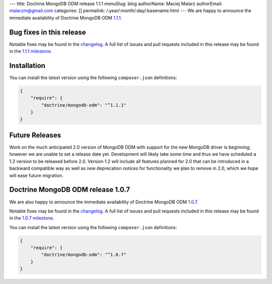 ---
title: Doctrine MongoDB ODM release 1.1.1
menuSlug: blog
authorName: Maciej Malarz
authorEmail: malarzm@gmail.com
categories: []
permalink: /:year/:month/:day/:basename.html
---
We are happy to announce the immediate availability of Doctrine MongoDB ODM
`1.1.1 <https://github.com/doctrine/mongodb-odm/releases/tag/1.1.1>`__.

Bug fixes in this release
-------------------------

Notable fixes may be found in the
`changelog <https://github.com/doctrine/mongodb-odm/blob/master/CHANGELOG-1.1.md#111-2016-07-27>`__.
A full list of issues and pull requests included in this release may be found in the
`1.1.1 milestone <https://github.com/doctrine/mongodb-odm/issues?q=milestone%3A1.1.1>`__.

Installation
------------

You can install the latest version using the following ``composer.json`` definitions:

.. code-block:: json

  {
      "require": {
          "doctrine/mongodb-odm": "^1.1.1"
      }
  }

Future Releases
---------------

Work on the much anticipated 2.0 version of MongoDB ODM with support for the new MongoDB driver is
beginning; however we are unable to set a release date yet. Development will likely take some time
and thus we have scheduled a 1.2 version to be released before 2.0. Version 1.2 will include all
features planned for 2.0 that can be introduced in a backward compatible way as well as new
deprecation notices for functionality we plan to remove in 2.0, which we hope will ease future migration.

Doctrine MongoDB ODM release 1.0.7
----------------------------------

We are also happy to announce the immediate availability of Doctrine MongoDB ODM
`1.0.7 <https://github.com/doctrine/mongodb-odm/releases/tag/1.0.7>`__.

Notable fixes may be found in the
`changelog <https://github.com/doctrine/mongodb-odm/blob/master/CHANGELOG-1.0.md#107-2016-07-27>`__.
A full list of issues and pull requests included in this release may be found in the
`1.0.7 milestone <https://github.com/doctrine/mongodb-odm/issues?q=milestone%3A1.0.7>`__.

You can install the latest version using the following ``composer.json`` definitions:

.. code-block:: json

  {
      "require": {
          "doctrine/mongodb-odm": "^1.0.7"
      }
  }
